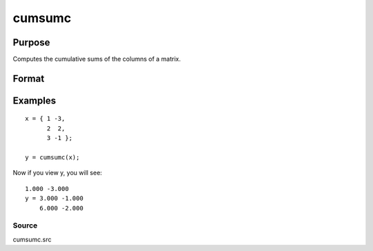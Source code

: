 
cumsumc
==============================================

Purpose
----------------

Computes the cumulative sums of the columns of a matrix.

Format
----------------
.. function:: cumsumc(x)

    :param x: NxK matrix.
    :type x: TODO

    :returns: y (*TODO*), NxK matrix containing the cumulative sums of the
        columns of x.

Examples
----------------

::

    x = { 1 -3,
          2  2,
          3 -1 };
    
    y = cumsumc(x);

Now if you view y, you will see:

::

    1.000 -3.000 
    y = 3.000 -1.000 
        6.000 -2.000

Source
++++++

cumsumc.src

.. seealso:: Functions :func:`cumprodc`, :func:`recsercp`, :func:`recserar`
